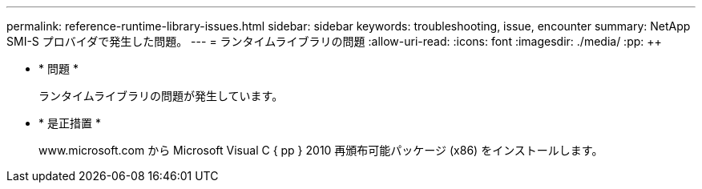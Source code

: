 ---
permalink: reference-runtime-library-issues.html 
sidebar: sidebar 
keywords: troubleshooting, issue, encounter 
summary: NetApp SMI-S プロバイダで発生した問題。 
---
= ランタイムライブラリの問題
:allow-uri-read: 
:icons: font
:imagesdir: ./media/
:pp: &#43;&#43;


* * 問題 *
+
ランタイムライブラリの問題が発生しています。

* * 是正措置 *
+
www.microsoft.com から Microsoft Visual C { pp } 2010 再頒布可能パッケージ (x86) をインストールします。


